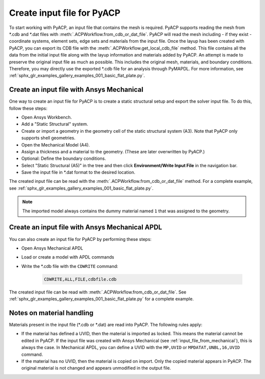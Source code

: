 .. _input_file_for_pyacp:

Create input file for PyACP
---------------------------

To start working with PyACP, an input file that contains the mesh is required. PyACP supports reading
the mesh from \*.cdb and \*.dat files with :meth:`.ACPWorkflow.from_cdb_or_dat_file`. PyACP will read the mesh including - if they exist - coordinate systems, element sets,
edge sets and materials from the input file. Once the layup has been created with PyACP, you can export its CDB file with the :meth:`.ACPWorkflow.get_local_cdb_file` method. This file
contains all the data from the initial input file along with the layup information and
materials added by PyACP. An attempt is made to preserve the original input file as much as possible.
This includes the original mesh, materials, and boundary conditions. Therefore, you may directly use the exported \*.cdb file
for an analysis through PyMAPDL. For more information, see :ref:`sphx_glr_examples_gallery_examples_001_basic_flat_plate.py`.

.. _input_file_from_mechanical:

Create an input file with Ansys Mechanical
~~~~~~~~~~~~~~~~~~~~~~~~~~~~~~~~~~~~~~~~~~

One way to create an input file for PyACP is to create a static structural setup and export the solver input file. To do this, follow these steps:

* Open Ansys Workbench.
* Add a "Static Structural" system.
* Create or import a geometry in the geometry cell of the static structural system (A3). Note that PyACP only supports shell geometries.
* Open the Mechanical Model (A4).
* Assign a thickness and a material to the geometry. (These are later overwritten by PyACP.)
* Optional: Define the boundary conditions.
* Select "Static Structural (A5)" in the tree and then click **Environment/Write Input File** in the navigation bar.
* Save the input file in \*.dat format to the desired location.


The created input file can be read with the :meth:`.ACPWorkflow.from_cdb_or_dat_file` method.
For a complete example, see :ref:`sphx_glr_examples_gallery_examples_001_basic_flat_plate.py`.

.. note::

    The imported model always contains the dummy material named ``1`` that was assigned to the geometry.


Create an input file with Ansys Mechanical APDL
~~~~~~~~~~~~~~~~~~~~~~~~~~~~~~~~~~~~~~~~~~~~~~~

You can also create an input file for PyACP by performing these steps:

* Open Ansys Mechanical APDL
* Load or create a model with APDL commands
* Write the \*.cdb file with the ``CDWRITE`` command:

    .. code-block:: apdl

        CDWRITE,ALL,FILE,cdbfile.cdb

The created input file can be read with :meth:`.ACPWorkflow.from_cdb_or_dat_file`. See
:ref:`sphx_glr_examples_gallery_examples_001_basic_flat_plate.py` for a complete example.

Notes on material handling
~~~~~~~~~~~~~~~~~~~~~~~~~~

Materials present in the input file (\*.cdb or \*.dat) are read into PyACP. The following rules apply:

* If the material has defined a UVID, then the material is imported as locked. This means the material cannot be edited in PyACP. If the input file was created with Ansys Mechanical (see :ref:`input_file_from_mechanical`), this is always the case. In Mechanical APDL, you can define a UVID with the ``MP,UVID`` or ``MPDATAT,UNBL,16,UVID`` command.
* If the material has no UVID, then the material is copied on import. Only the copied material appears in PyACP. The original material is not changed and appears unmodified in the output file.
